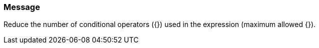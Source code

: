 === Message

Reduce the number of conditional operators ({}) used in the expression (maximum allowed {}).


